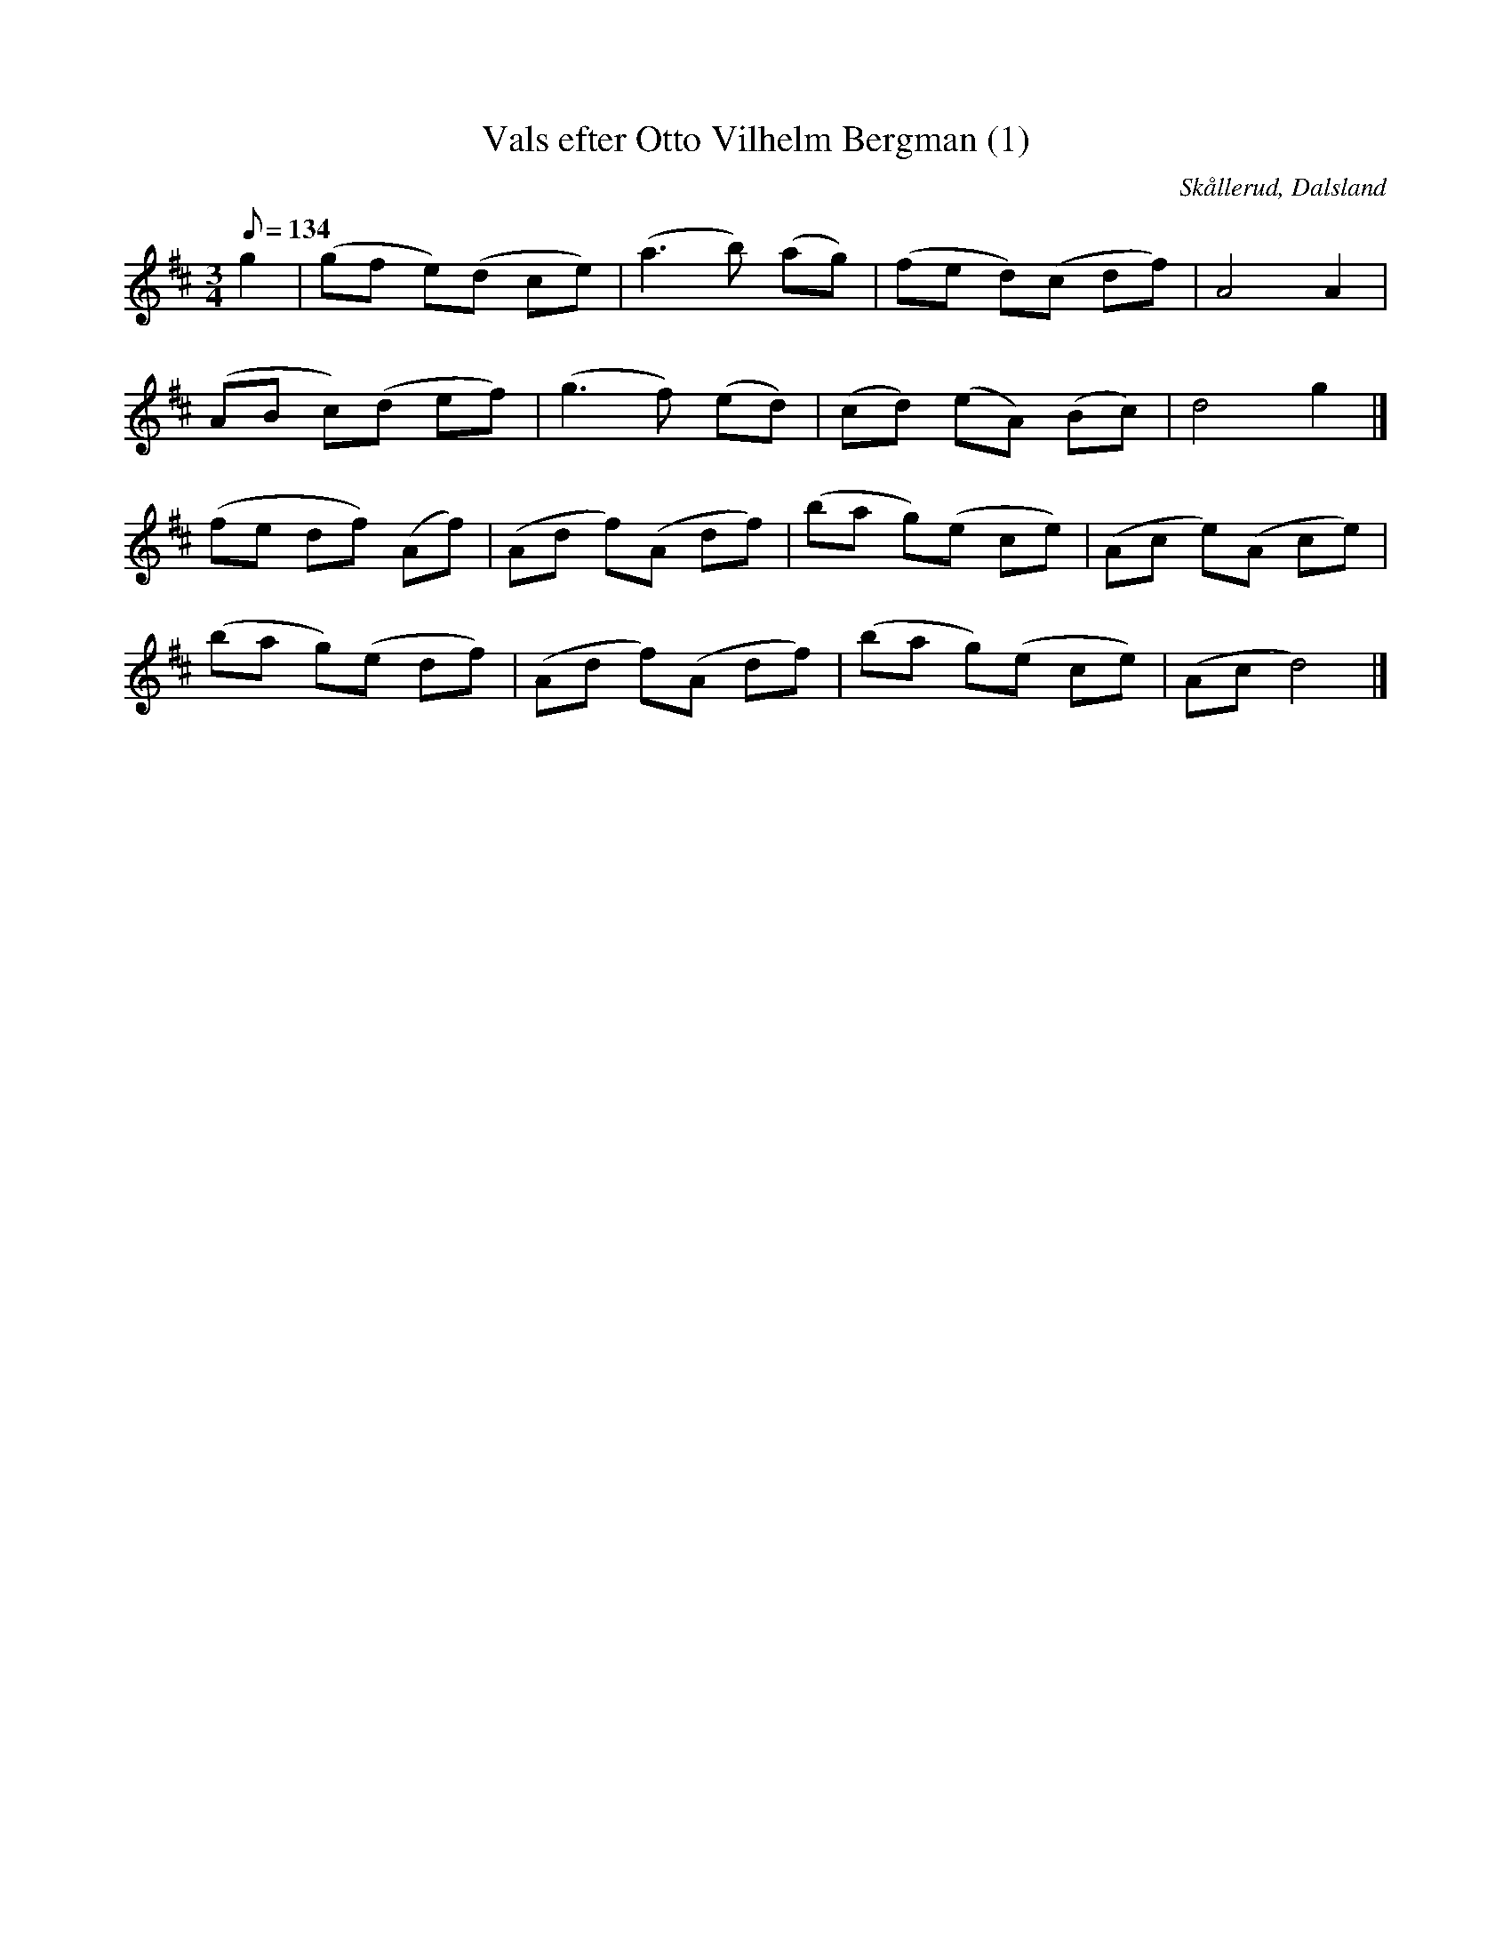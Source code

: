 %%abc-charset utf-8

X:1
T:Vals efter Otto Vilhelm Bergman (1)
R:Vals
Z:C-G Magnusson, 2008-10-11
O:Skållerud, Dalsland
S:Efter Otto Vilhelm Bergman, Lunde i Matfors
N:Bergman växte upp i Upperud, Skållerud
N:Artikel "Fem dalsländska låtar"
N:Upptecknad av Bertil Almström, Matfors
N:Omtag ej noterade!
M:3/4
L:1/8
Q:134
K:D
g2 | (gf e)(d ce) | (a3 b) (ag) | (fe d)(c df) | A4 A2 |
(AB c)(d ef) | (g3 f) (ed) | (cd) (eA) (Bc) | d4 g2 |]
(fe df) (Af) | (Ad f)(A df) | (ba g)(e ce) | (Ac e)(A ce) |
(ba g)(e df) | (Ad f)(A df) | (ba g)(e ce) | (Ac d4) |]

